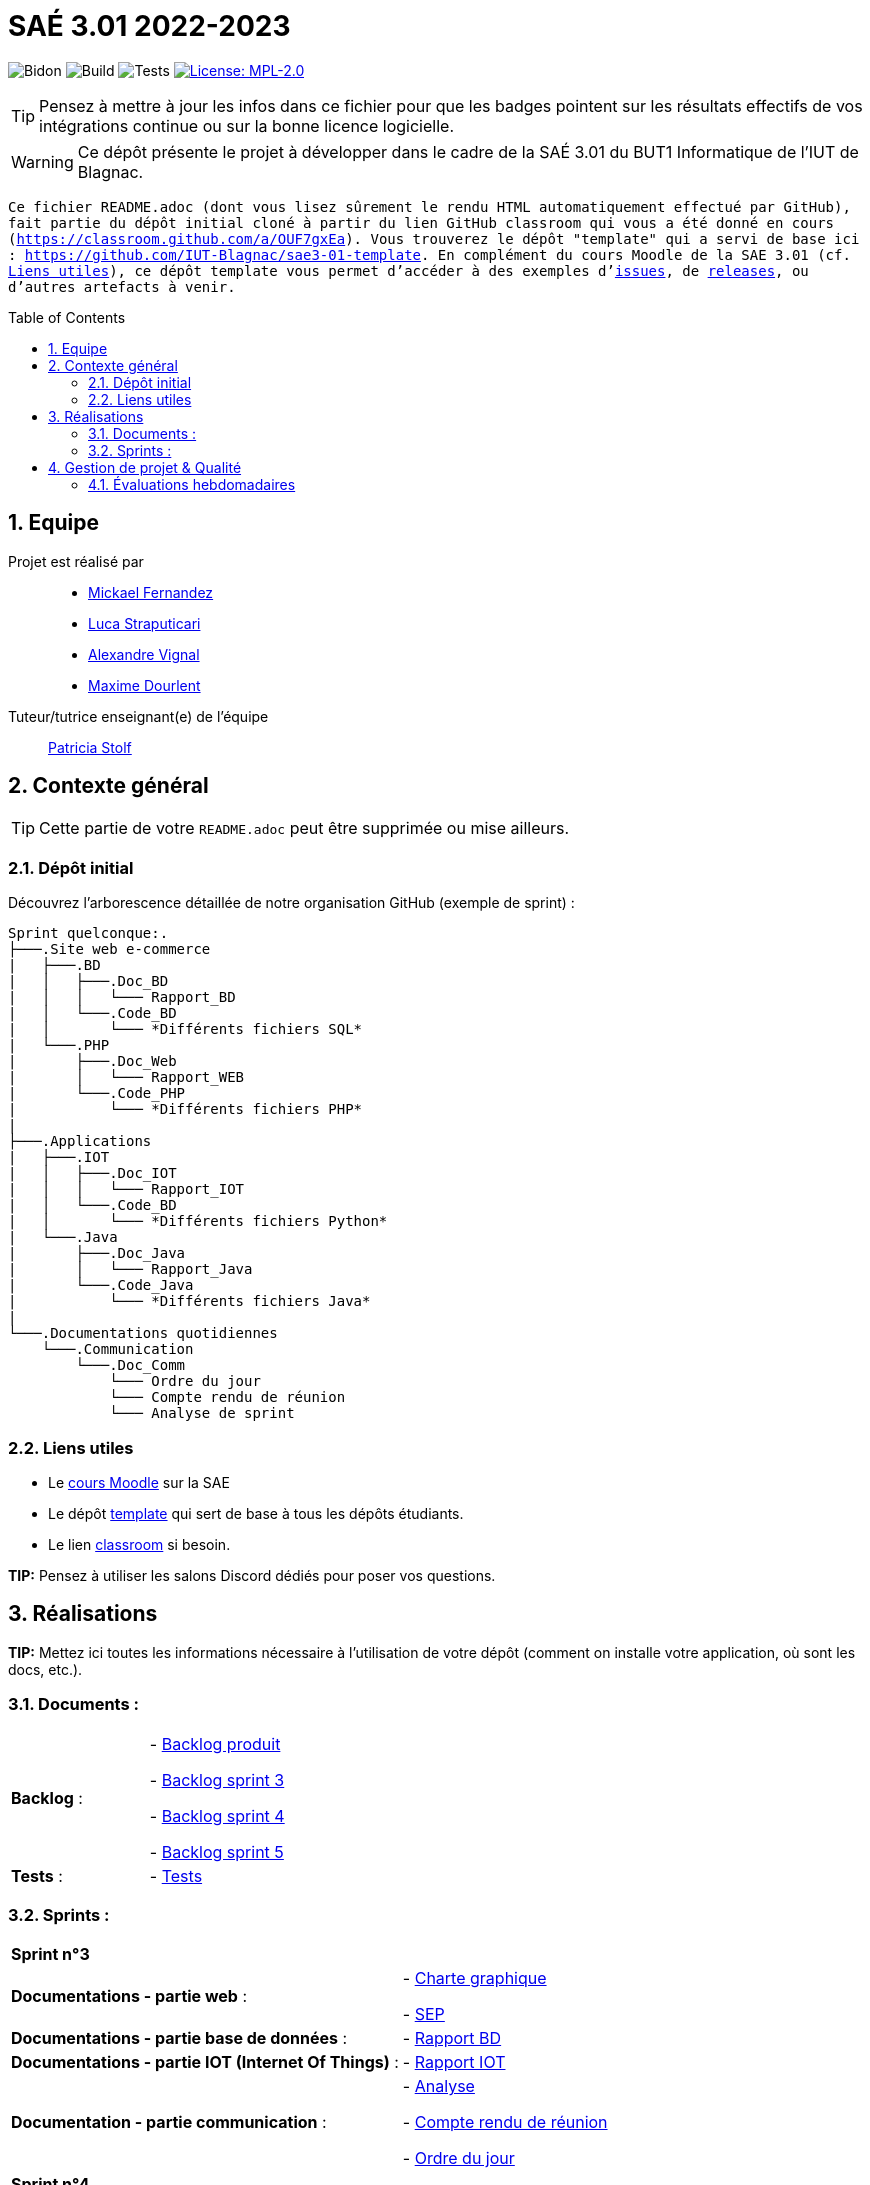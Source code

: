 = SAÉ 3.01 2022-2023
:icons: font
:models: models
:experimental:
:incremental:
:numbered:
:toc: macro
:window: _blank
:correction!:

// Useful definitions
:asciidoc: http://www.methods.co.nz/asciidoc[AsciiDoc]
:icongit: icon:git[]
:git: http://git-scm.com/[{icongit}]
:plantuml: https://plantuml.com/fr/[plantUML]
:vscode: https://code.visualstudio.com/[VS Code]

ifndef::env-github[:icons: font]
// Specific to GitHub
ifdef::env-github[]
:correction:
:!toc-title:
:caution-caption: :fire:
:important-caption: :exclamation:
:note-caption: :paperclip:
:tip-caption: :bulb:
:warning-caption: :warning:
:icongit: Git
endif::[]

// /!\ A MODIFIER !!!
:baseURL: https://github.com/IUT-Blagnac/sae3-01-template

// Tags
image:{baseURL}/actions/workflows/blank.yml/badge.svg[Bidon] 
image:{baseURL}/actions/workflows/build.yml/badge.svg[Build] 
image:{baseURL}/actions/workflows/tests.yml/badge.svg[Tests] 
image:https://img.shields.io/badge/License-MPL%202.0-brightgreen.svg[License: MPL-2.0, link="https://opensource.org/licenses/MPL-2.0"]
//---------------------------------------------------------------

TIP: Pensez à mettre à jour les infos dans ce fichier pour que les badges pointent sur les résultats effectifs de vos intégrations continue ou sur la bonne licence logicielle.

WARNING: Ce dépôt présente le projet à développer dans le cadre de la SAÉ 3.01 du BUT1 Informatique de l'IUT de Blagnac.

`` Ce fichier `README.adoc` (dont vous lisez sûrement le rendu HTML automatiquement effectué par GitHub), fait partie du dépôt initial cloné à partir du lien GitHub classroom qui vous a été donné en cours (https://classroom.github.com/a/OUF7gxEa).
Vous trouverez le dépôt "template" qui a servi de base ici : https://github.com/IUT-Blagnac/sae3-01-template. En complément du cours Moodle de la SAE 3.01 (cf. <<liensUtiles>>), ce dépôt template vous permet d'accéder à des exemples d'https://github.com/IUT-Blagnac/sae3-01-template/issues[issues], de https://github.com/IUT-Blagnac/sae3-01-template/releases[releases], ou d'autres artefacts à venir. ``

toc::[]

== Equipe

Projet est réalisé par::

- https://github.com/Mazlai[Mickael Fernandez]
- https://github.com/lucastrap[Luca Straputicari]
- https://github.com/AlexVignal[Alexandre Vignal]
- https://github.com/Dourlent-Maxime[Maxime Dourlent]

Tuteur/tutrice enseignant(e) de l'équipe:: mailto:patricia.stolf@univ-tlse2.fr[Patricia Stolf]

== Contexte général

TIP: Cette partie de votre `README.adoc` peut être supprimée ou mise ailleurs.

=== Dépôt initial

Découvrez l'arborescence détaillée de notre organisation GitHub (exemple de sprint) :

```
Sprint quelconque:. 
├───.Site web e-commerce
|   ├───.BD
|   │   ├───.Doc_BD
|   │   │   └─── Rapport_BD
|   │   └───.Code_BD
|   │       └─── *Différents fichiers SQL*
|   └───.PHP
|       ├───.Doc_Web
|       │   └─── Rapport_WEB
|       └───.Code_PHP
|           └─── *Différents fichiers PHP*
|
├───.Applications
|   ├───.IOT
|   │   ├───.Doc_IOT
|   │   │   └─── Rapport_IOT
|   │   └───.Code_BD
|   │       └─── *Différents fichiers Python*
|   └───.Java
|       ├───.Doc_Java
|       │   └─── Rapport_Java
|       └───.Code_Java
|           └─── *Différents fichiers Java*
|
└───.Documentations quotidiennes
    └───.Communication
        └───.Doc_Comm
            └─── Ordre du jour
            └─── Compte rendu de réunion
            └─── Analyse de sprint
```        

[[liensUtiles]]
=== Liens utiles

- Le https://webetud.iut-blagnac.fr/course/view.php?id=841[cours Moodle] sur la SAE
- Le dépôt https://github.com/IUT-Blagnac/sae3-01-template[template] qui sert de base à tous les dépôts étudiants.
- Le lien https://classroom.github.com/a/OUF7gxEa[classroom] si besoin.

**TIP:** Pensez à utiliser les salons Discord dédiés pour poser vos questions.

== Réalisations 

**TIP:** Mettez ici toutes les informations nécessaire à l'utilisation de votre dépôt (comment on installe votre application, où sont les docs, etc.).

=== Documents :

[cols="1,1"]
|===
|*Backlog* :
|    - https://github.com/IUT-Blagnac/sae3-01-devapp-g2b-10/blob/master/Sprint_3/Documentations%20hebdomadaire/Communication/Com/Backlog%20produit.pdf[Backlog produit]

    - https://github.com/IUT-Blagnac/sae3-01-devapp-g2b-10/blob/master/Sprint_3/Documentations%20hebdomadaire/Communication/Com/Backlog%20sprint%203.pdf[Backlog sprint 3]

    - https://github.com/IUT-Blagnac/sae3-01-devapp-g2b-10/blob/master/Sprint_4/Documentations%20hebdomadaire/Communication/Com/Backlog%20sprint%204.pdf[Backlog sprint 4]
    
    - https://github.com/IUT-Blagnac/sae3-01-devapp-g2b-10/blob/master/Sprint_5/Documentation%20hebdomadaire-Communication/Backlog%20sprint%205.pdf[Backlog sprint 5]

|*Tests* :
|    - https://github.com/IUT-Blagnac/sae3-01-devapp-g2b-10/issues/35[Tests]
|===

=== Sprints :


[cols="1,1"]
|===

2+|*Sprint n°3*

|*Documentations - partie web* :
|    - https://github.com/IUT-Blagnac/sae3-01-devapp-g2b-10/tree/master/Sprint_3/Site_Web_Ecommerce/PHP/DOC_PHP/CharteGraphique.pdf[Charte graphique]

    - https://github.com/IUT-Blagnac/sae3-01-devapp-g2b-10/tree/master/Sprint_3/Site_Web_Ecommerce/PHP/DOC_PHP/RapportSEP.pdf[SEP]

|*Documentations - partie base de données* : 
|    - https://github.com/IUT-Blagnac/sae3-01-devapp-g2b-10/tree/master/Sprint_3/Site_Web_Ecommerce/BD/DOC_BD/Rapport_BD.pdf[Rapport BD]

|*Documentations - partie IOT (Internet Of Things)* : 
|    - https://github.com/IUT-Blagnac/sae3-01-devapp-g2b-10/tree/master/Sprint_3/Applications/IOT/DOC_IOT[Rapport IOT]

|*Documentation - partie communication* : 
|    - https://github.com/IUT-Blagnac/sae3-01-devapp-g2b-10/tree/master/Sprint_3/Documentations%20hebdomadaire/Communication/Com/Analyse_semaine1.pdf[Analyse]    

    - https://github.com/IUT-Blagnac/sae3-01-devapp-g2b-10/tree/master/Sprint_3/Documentations%20hebdomadaire/Communication/Com/CR_SPRINT1.pdf[Compte rendu de réunion]  
    
    - https://github.com/IUT-Blagnac/sae3-01-devapp-g2b-10/tree/master/Sprint_3/Documentations%20hebdomadaire/Communication/Com/ODJ_5_12.png[Ordre du jour]
|===

[cols="1,1"]
|===

2+|*Sprint n°4*

| *Documentation - partie web* : 
|    - https://github.com/IUT-Blagnac/sae3-01-devapp-g2b-10/blob/master/Sprint_4/Site_Web_Ecommerce/PHP/DOC_PHP/Livrable%20web%20-%20S50.pdf[Livrable web]

| *Documentation - partie base de données* : 
|    - https://github.com/IUT-Blagnac/sae3-01-devapp-g2b-10/blob/master/Sprint_4/Site_Web_Ecommerce/BD/DOC_BD/Rapport_BD.pdf[Rapport de BD]

    - https://github.com/IUT-Blagnac/sae3-01-devapp-g2b-10/blob/master/Sprint_4/Site_Web_Ecommerce/BD/DOC_BD/Document_BD_CREA_INSERT.pdf[Document de création & d'insertion des données]
    
| *Documentation - partie IOT* : 
|    - https://github.com/IUT-Blagnac/sae3-01-devapp-g2b-10/blob/master/Sprint_4/Applications/IOT/DOC%20IOT/Rapport_IOT_G2B-10.pdf[Rapport de IOT]

| *Documentation - partie communication* : 
    - https://github.com/IUT-Blagnac/sae3-01-devapp-g2b-10/blob/master/Sprint_4/Documentations%20hebdomadaire/Communication/Com/Analyse_semaine2.pdf[Analyse]   
    - https://github.com/IUT-Blagnac/sae3-01-devapp-g2b-10/blob/master/Sprint_4/Documentations%20hebdomadaire/Communication/Com/CR_SPRINT2.pdf[Compte-rendu de réunion]    
    - https://github.com/IUT-Blagnac/sae3-01-devapp-g2b-10/blob/master/Sprint_4/Documentations%20hebdomadaire/Communication/Com/ODJ_2_G2B-10.pdf[Ordre du jour]
|===

[cols="1,1"]
|===

2+|*Sprint n°5*

| *Documentation - partie web* :
|    - https://github.com/IUT-Blagnac/sae3-01-devapp-g2b-10/blob/master/Sprint_5/Site_Web_Ecommerce/PHP/DOC_PHP/Livrable%20web%20-%20S1.pdf[Livrable web]
    
| *Documentation - partie base de données* :
|    - https://github.com/IUT-Blagnac/sae3-01-devapp-g2b-10/blob/master/BD/Document_BD_CREA_INSERT.pdf[Rapport de BD - Création & insertions]

    - https://github.com/IUT-Blagnac/sae3-01-devapp-g2b-10/blob/master/BD/Document_BD_PROCEDURE_TRIGGERS.pdf[Rapport de BD - Procédures & triggers]
    
| *Documentation - partie java* :
|    - Rapport de Java : **[A venir]**
    
| *Documentation partie communication* :
|    - https://github.com/IUT-Blagnac/sae3-01-devapp-g2b-10/blob/master/Sprint_5/Documentation%20hebdomadaire-Communication/Analyse_semaine3.pdf[Analyse]
    
    - https://github.com/IUT-Blagnac/sae3-01-devapp-g2b-10/blob/master/Sprint_5/Documentation%20hebdomadaire-Communication/CR_SPRINT3.pdf[Compte-rendu de réunion]
    
    - https://github.com/IUT-Blagnac/sae3-01-devapp-g2b-10/blob/master/Sprint_5/Documentation%20hebdomadaire-Communication/ODJ_Sprint5_G2B-10.pdf[Ordre du jour]
|===

== Gestion de projet & Qualité

Chaque semaine, une release est réalisée, indiquant pour chaque produit, l'ensemble des tâches réalisées ainsi que le document final associé à l'ensemble de ces tâches (documentations, codes, tests, etc.).

De plus ce fichier `README.adoc` devra être à jour des informations suivantes :

- Version courante : https://github.com/IUT-Blagnac/sae3-01-devapp-g2b-10/releases/tag/V5[V5]
- Lien vers la doc technique
- Lien vers la doc utilisateur
- Liste des (ou lien vers les) User Stories (ToDo/Ongoing/Done) et % restant
- Tests unitaires et plans de test
- Indicateurs de qualité du code (dette technique)
- ... tout autre élément que vous jugerez utiles pour démontrer la qualité de votre application


=== Évaluations hebdomadaires

NOTE: Les notes ci-dessous sont mises à jour directement par les enseignants responsables de la compétence 5.

ifdef::env-github[]
image:https://docs.google.com/spreadsheets/d/e/2PACX-1vTc3HJJ9iSI4aa2I9a567wX1AUEmgGrQsPl7tHGSAJ_Z-lzWXwYhlhcVIhh5vCJxoxHXYKjSLetP6NS/pubchart?oid=1704009585&format=image[link=https://docs.google.com/spreadsheets/d/e/2PACX-1vTc3HJJ9iSI4aa2I9a567wX1AUEmgGrQsPl7tHGSAJ_Z-lzWXwYhlhcVIhh5vCJxoxHXYKjSLetP6NS/pubchart?oid=1704009585&format=image]
endif::[]

ifndef::env-github[]
++++
<iframe width="786" height="430" seamless frameborder="0" scrolling="no" src="https://docs.google.com/spreadsheets/d/e/2PACX-1vTc3HJJ9iSI4aa2I9a567wX1AUEmgGrQsPl7tHGSAJ_Z-lzWXwYhlhcVIhh5vCJxoxHXYKjSLetP6NS/pubchart?oid=1704009585&format=image"></iframe>
++++
endif::[]

=Sprint 3 retour :
Manque liens dans le readme. Revoir la rédaction des US dans le backlog IOT.Attention aux US sans finalités dans le backlog Ecommerce.J'ai des tâches "à réaliser" qui sont en done. Lier les tâches aux US. Organiser les release par produit plutôt que par techno... Rien sur les docs.

=Sprint 4 retour :
Livraison : doc récap en web, bonne idée. Pensez à mettre un lien vers vos code sources versionnés, le lien donné dans qualité ne précise pas le produit !!

Attention il me manque de nombreux liens : backlogs par produit, backlogs sprints , doc, tests ... à partir de maintenant je ne cherche plus dans vos dépôts (la vidéo le précise bien) ... pensez-y pour le sprint 5 ! D'ailleurs je n'ai pas de backlog sprint 5 ...

=Sprint 5 retour : +
Issues/Backlog : je dois avoir les US sur Github pour IOT et WEB en plus des backlog version doc avec lien depuis le readme. +
Tasks : Idem en séparant IOT et Web.Je n'ai que les tâches Web en sprint. +
Tests : prévoir un cahier de tests en plus des issues. +
Doc: lien livrable web ne marche pas.Je n'ai pas de doc tech et utilisateu web je n'ai que IOT. +
Release : proposer une version en ligne de votre site. +
Je n'ai pas trouvé de livrable IOT. +
Readme très confus !!! +
J'ai 0 comits de Luca ... la note projet sera individualisée
